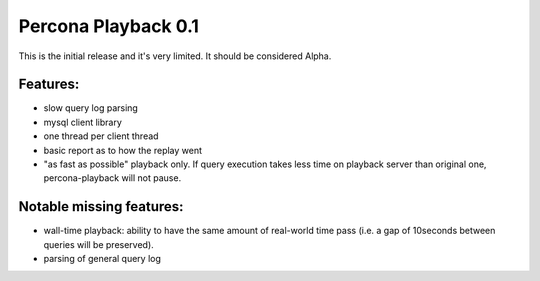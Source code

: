 ======================
 Percona Playback 0.1
======================

This is the initial release and it's very limited. It should be considered Alpha.

Features:
---------
- slow query log parsing
- mysql client library
- one thread per client thread
- basic report as to how the replay went
- "as fast as possible" playback only. If query execution takes less time on playback server than original one, percona-playback will not pause.

Notable missing features:
-------------------------
- wall-time playback: ability to have the same amount of real-world time pass (i.e. a gap of 10seconds between queries will be preserved).
- parsing of general query log
